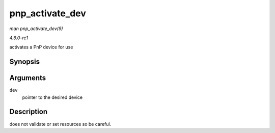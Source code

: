 
.. _API-pnp-activate-dev:

================
pnp_activate_dev
================

*man pnp_activate_dev(9)*

*4.6.0-rc1*

activates a PnP device for use


Synopsis
========

.. c:function:: int pnp_activate_dev( struct pnp_dev * dev )

Arguments
=========

``dev``
    pointer to the desired device


Description
===========

does not validate or set resources so be careful.
